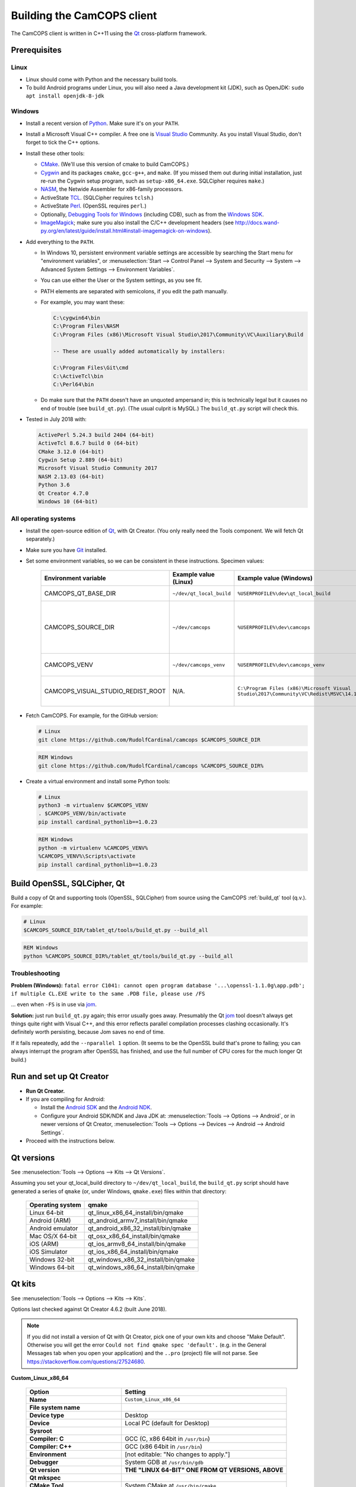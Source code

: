 ..  documentation/source/developer/building_client.rst

..  Copyright (C) 2012-2018 Rudolf Cardinal (rudolf@pobox.com).
    .
    This file is part of CamCOPS.
    .
    CamCOPS is free software: you can redistribute it and/or modify
    it under the terms of the GNU General Public License as published by
    the Free Software Foundation, either version 3 of the License, or
    (at your option) any later version.
    .
    CamCOPS is distributed in the hope that it will be useful,
    but WITHOUT ANY WARRANTY; without even the implied warranty of
    MERCHANTABILITY or FITNESS FOR A PARTICULAR PURPOSE. See the
    GNU General Public License for more details.
    .
    You should have received a copy of the GNU General Public License
    along with CamCOPS. If not, see <http://www.gnu.org/licenses/>.

.. _Android NDK: https://developer.android.com/ndk/
.. _Android SDK: https://developer.android.com/studio/
.. _CMake: https://cmake.org/
.. _Cygwin: https://www.cygwin.com/
.. _Debugging Tools for Windows: https://docs.microsoft.com/en-us/windows-hardware/drivers/debugger/
.. _Git: https://git-scm.com/
.. _ImageMagick: https://www.imagemagick.org/
.. _Inno Setup: http://www.jrsoftware.org/isinfo.php
.. _jom: https://wiki.qt.io/Jom
.. _NASM: http://www.nasm.us/
.. _Perl: https://www.activestate.com/activeperl
.. _Python: https://www.python.org/
.. _Qt: https://www.qt.io/
.. _TCL: https://www.activestate.com/activetcl
.. _Valgrind: http://valgrind.org/
.. _Visual Studio: https://visualstudio.microsoft.com/
.. _Windows SDK: https://developer.microsoft.com/en-us/windows/downloads/windows-10-sdk

Building the CamCOPS client
===========================

The CamCOPS client is written in C++11 using the Qt_ cross-platform framework.

Prerequisites
-------------

Linux
~~~~~

- Linux should come with Python and the necessary build tools.

- To build Android programs under Linux, you will also need a Java development
  kit (JDK), such as OpenJDK: ``sudo apt install openjdk-8-jdk``

Windows
~~~~~~~

- Install a recent version of Python_. Make sure it's on your ``PATH``.

- Install a Microsoft Visual C++ compiler. A free one is `Visual Studio`_
  Community. As you install Visual Studio, don't forget to tick the C++
  options.

- Install these other tools:

  - CMake_. (We'll use this version of cmake to build CamCOPS.)

  - Cygwin_ and its packages ``cmake``, ``gcc-g++``, and ``make``. (If you missed
    them out during initial installation, just re-run the Cygwin setup program,
    such as ``setup-x86_64.exe``. SQLCipher requires ``make``.)

  - NASM_, the Netwide Assembler for x86-family processors.

  - ActiveState TCL_. (SQLCipher requires ``tclsh``.)

  - ActiveState Perl_. (OpenSSL requires ``perl``.)

  - Optionally, `Debugging Tools for Windows`_ (including CDB), such as from
    the `Windows SDK`_.

  - ImageMagick_; make sure you also install the C/C++ development headers
    (see
    http://docs.wand-py.org/en/latest/guide/install.html#install-imagemagick-on-windows).

- Add everything to the ``PATH``.

  - In Windows 10, persistent environment variable settings are accessible by
    searching the Start menu for "environment variables", or
    :menuselection:`Start --> Control Panel --> System and Security --> System
    --> Advanced System Settings --> Environment Variables`.

  - You can use either the User or the System settings, as you see fit.

  - PATH elements are separated with semicolons, if you edit the path manually.

  - For example, you may want these:

    .. code-block:: none

        C:\cygwin64\bin
        C:\Program Files\NASM
        C:\Program Files (x86)\Microsoft Visual Studio\2017\Community\VC\Auxiliary\Build

        -- These are usually added automatically by installers:

        C:\Program Files\Git\cmd
        C:\ActiveTcl\bin
        C:\Perl64\bin

  - Do make sure that the ``PATH`` doesn't have an unquoted ampersand in; this
    is technically legal but it causes no end of trouble (see ``build_qt.py``).
    (The usual culprit is MySQL.) The ``build_qt.py`` script will check this.

- Tested in July 2018 with:

  .. code-block:: none

    ActivePerl 5.24.3 build 2404 (64-bit)
    ActiveTcl 8.6.7 build 0 (64-bit)
    CMake 3.12.0 (64-bit)
    Cygwin Setup 2.889 (64-bit)
    Microsoft Visual Studio Community 2017
    NASM 2.13.03 (64-bit)
    Python 3.6
    Qt Creator 4.7.0
    Windows 10 (64-bit)

All operating systems
~~~~~~~~~~~~~~~~~~~~~

- Install the open-source edition of Qt_, with Qt Creator. (You only really
  need the Tools component. We will fetch Qt separately.)

- Make sure you have Git_ installed.

- Set some environment variables, so we can be consistent in these
  instructions. Specimen values:

    .. list-table::
        :header-rows: 1

        * - Environment variable
          - Example value (Linux)
          - Example value (Windows)
          - Notes

        * - CAMCOPS_QT_BASE_DIR
          - ``~/dev/qt_local_build``
          - ``%USERPROFILE%\dev\qt_local_build``
          - Read by ``build_qt.py``.

        * - CAMCOPS_SOURCE_DIR
          - ``~/dev/camcops``
          - ``%USERPROFILE%\dev\camcops``
          - Used in these instructions and by the Windows Inno Setup script.

        * - CAMCOPS_VENV
          - ``~/dev/camcops_venv``
          - ``%USERPROFILE%\dev\camcops_venv``
          - Used in these instructions.

        * - CAMCOPS_VISUAL_STUDIO_REDIST_ROOT
          - N/A.
          - ``C:\Program Files (x86)\Microsoft Visual Studio\2017\Community\VC\Redist\MSVC\14.14.26405``
          - Used by the Windows Inno Setup script.

- Fetch CamCOPS. For example, for the GitHub version:

  .. code-block:: bash

    # Linux
    git clone https://github.com/RudolfCardinal/camcops $CAMCOPS_SOURCE_DIR

  .. code-block:: bat

    REM Windows
    git clone https://github.com/RudolfCardinal/camcops %CAMCOPS_SOURCE_DIR%

- Create a virtual environment and install some Python tools:

  .. code-block:: bash

    # Linux
    python3 -m virtualenv $CAMCOPS_VENV
    . $CAMCOPS_VENV/bin/activate
    pip install cardinal_pythonlib==1.0.23

  .. code-block:: bat

    REM Windows
    python -m virtualenv %CAMCOPS_VENV%
    %CAMCOPS_VENV%\Scripts\activate
    pip install cardinal_pythonlib==1.0.23

Build OpenSSL, SQLCipher, Qt
----------------------------

Build a copy of Qt and supporting tools (OpenSSL, SQLCipher) from source using
the CamCOPS :ref:`build_qt` tool (q.v.). For example:

.. code-block:: bash

    # Linux
    $CAMCOPS_SOURCE_DIR/tablet_qt/tools/build_qt.py --build_all

.. code-block:: bat

    REM Windows
    python %CAMCOPS_SOURCE_DIR%/tablet_qt/tools/build_qt.py --build_all

Troubleshooting
~~~~~~~~~~~~~~~

**Problem (Windows):** ``fatal error C1041: cannot open program database
'...\openssl-1.1.0g\app.pdb'; if multiple CL.EXE write to the same .PDB file,
please use /FS``

... even when ``-FS`` is in use via jom_.

**Solution:** just run ``build_qt.py`` again; this error usually goes away.
Presumably the Qt jom_ tool doesn't always get things quite right with Visual
C++, and this error reflects parallel compilation processes clashing
occasionally. It's definitely worth persisting, because Jom saves no end of
time.

If it fails repeatedly, add the ``--nparallel 1`` option. (It seems to be the
OpenSSL build that's prone to failing; you can always interrupt the program
after OpenSSL has finished, and use the full number of CPU cores for the much
longer Qt build.)


Run and set up Qt Creator
-------------------------

- **Run Qt Creator.**

- If you are compiling for Android:

  - Install the `Android SDK`_ and the `Android NDK`_.

  - Configure your Android SDK/NDK and Java JDK at: :menuselection:`Tools -->
    Options --> Android`, or in newer versions of Qt Creator,
    :menuselection:`Tools --> Options --> Devices --> Android --> Android
    Settings`.

- Proceed with the instructions below.

Qt versions
-----------

See :menuselection:`Tools --> Options --> Kits --> Qt Versions`.

Assuming you set your qt_local_build directory to ``~/dev/qt_local_build``, the
``build_qt.py`` script should have generated a series of ``qmake`` (or, under
Windows, ``qmake.exe``) files within that directory:

    ==================  ==============================================
    Operating system    qmake
    ==================  ==============================================
    Linux 64-bit        qt_linux_x86_64_install/bin/qmake
    Android (ARM)       qt_android_armv7_install/bin/qmake
    Android emulator    qt_android_x86_32_install/bin/qmake
    Mac OS/X 64-bit     qt_osx_x86_64_install/bin/qmake
    iOS (ARM)           qt_ios_armv8_64_install/bin/qmake
    iOS Simulator       qt_ios_x86_64_install/bin/qmake
    Windows 32-bit      qt_windows_x86_32_install/bin/qmake
    Windows 64-bit      qt_windows_x86_64_install/bin/qmake
    ==================  ==============================================


Qt kits
-------

See :menuselection:`Tools --> Options --> Kits --> Kits`.

Options last checked against Qt Creator 4.6.2 (built June 2018).

.. note::

    If you did not install a version of Qt with Qt Creator, pick one of your
    own kits and choose "Make Default". Otherwise you will get the error
    ``Could not find qmake spec 'default'.`` (e.g. in the General Messages tab
    when you open your application) and the ``..pro`` (project) file will not
    parse. See https://stackoverflow.com/questions/27524680.

**Custom_Linux_x86_64**

    .. list-table::
        :header-rows: 1
        :stub-columns: 1

        * - Option
          - Setting
        * - Name
          - ``Custom_Linux_x86_64``
        * - File system name
          -
        * - Device type
          - Desktop
        * - Device
          - Local PC (default for Desktop)
        * - Sysroot
          -
        * - Compiler: C
          - GCC (C, x86 64bit in ``/usr/bin``)
        * - Compiler: C++
          - GCC (x86 64bit in ``/usr/bin``)
        * - Environment
          - [not editable: "No changes to apply."]
        * - Debugger
          - System GDB at ``/usr/bin/gdb``
        * - Qt version
          - **THE "LINUX 64-BIT" ONE FROM QT VERSIONS, ABOVE**
        * - Qt mkspec
          -
        * - CMake Tool
          - System CMake at ``/usr/bin/cmake``
        * - CMake Generator
          - CodeBlocks - Unix Makefiles
        * - CMake Configuration
          - [not editable]
        * - Additional Qbs Profile Settings
          -

**Custom_Android_ARM**

    .. list-table::
        :header-rows: 1
        :stub-columns: 1

        * - Option
          - Setting
        * - Name
          - ``Custom_Android_ARM``
        * - File system name
          -
        * - Device type
          - Android Device
        * - Device
          - Run on Android (default for Android)
        * - Sysroot
          -
        * - Compiler: C
          - <No compiler>
        * - Compiler: C++
          - Android GCC (arm-4.9)
        * - Environment
          - [not editable: "No changes to apply."]
        * - Debugger
          - Android Debugger for Android GCC (arm-4.9)
        * - Qt version
          - **THE "ANDROID" ONE FROM QT VERSIONS, ABOVE**
        * - Qt mkspec
          -
        * - CMake Tool
          - System CMake at ``/usr/bin/cmake``
        * - CMake Generator
          - CodeBlocks - Unix Makefiles
        * - CMake Configuration
          - [not editable]
        * - Additional Qbs Profile Settings
          -

**Custom_Android_x86** -- NOT FULLY TESTED

    .. list-table::
        :header-rows: 1
        :stub-columns: 1

        * - Option
          - Setting
        * - Name
          - ``Custom_Android_x86``
        * - File system name
          -
        * - Device type
          - Android Device
        * - Device
          - Run on Android (default for Android)
        * - Sysroot
          -
        * - Compiler: C
          - <No compiler>
        * - Compiler: C++
          - Android GCC (i686-4.9)
        * - Environment
          - [not editable: "No changes to apply."]
        * - Debugger
          - Android Debugger for Android GCC (i686-4.9)
        * - Qt version
          - **THE "ANDROID EMULATOR" ONE FROM QT VERSIONS, ABOVE**
        * - Qt mkspec
          -
        * - CMake Tool
          - System CMake at ``/usr/bin/cmake``
        * - CMake Generator
          - CodeBlocks - Unix Makefiles
        * - CMake Configuration
          - [not editable]
        * - Additional Qbs Profile Settings
          -

**Custom_Windows_x86_64**

    .. list-table::
        :header-rows: 1
        :stub-columns: 1

        * - Option
          - Setting
        * - Name
          - ``Custom_Windows_x86_64``
        * - File system name
          -
        * - Device type
          - Desktop
        * - Device
          - Local PC (default for Desktop)
        * - Sysroot
          - ``[...]\qt_local_build\qt_windows_x86_64_install\bin``
        * - Compiler: C
          - Microsoft Visual C++ Compiler 14.0 (amd64)
        * - Compiler: C++
          - Microsoft Visual C++ Compiler 14.0 (amd64)
        * - Environment
          - [not editable: "No changes to apply."]
        * - Debugger
          - Auto-detected CDB at ``C:\Program Files (x86)\Windows Kits\10\Debuggers\x64\cdb.exe``
        * - Qt version
          - **THE "WINDOWS 64-BIT" ONE FROM QT VERSIONS, ABOVE**
        * - Qt mkspec
          -
        * - CMake Tool
          - System CMake at ``C:\Program Files (x86)\CMake\bin\cmake.exe``
        * - CMake Generator
          - CodeBlocks - MinGW Makefiles, Platform: <none>, Toolset: <none>
        * - CMake Configuration
          - ``CMAKE_CXX_COMPILER:STRING=%{Compiler:Executable:Cxx}``
            ``CMAKE_C_COMPILER:STRING=%{Compiler:Executable:C}``
            ``CMAKE_PREFIX_PATH:STRING=%{Qt:QT_INSTALL_PREFIX}``
            ``QT_QMAKE_EXECUTABLE:STRING=%{Qt:qmakeExecutable}``
        * - Additional Qbs Profile Settings
          -

**Custom_Windows_x86_32**

    .. list-table::
        :header-rows: 1
        :stub-columns: 1

        * - Option
          - Setting
        * - Name
          - ``Custom_Windows_x86_32``
        * - File system name
          -
        * - Device type
          - Desktop
        * - Device
          - Local PC (default for Desktop)
        * - Sysroot
          - ``[...]\qt_local_build\qt_windows_x86_32_install\bin``
        * - Compiler: C
          - Microsoft Visual C++ Compiler 14.0 (amd64_x86)
        * - Compiler: C++
          - Microsoft Visual C++ Compiler 14.0 (amd64_x86)
        * - Environment
          - [not editable: "No changes to apply."]
        * - Debugger
          - None
        * - Qt version
          - **THE "WINDOWS 32-BIT" ONE FROM QT VERSIONS, ABOVE**
        * - Qt mkspec
          -
        * - CMake Tool
          - System CMake at ``C:\Program Files (x86)\CMake\bin\cmake.exe``
        * - CMake Generator
          - CodeBlocks - MinGW Makefiles, Platform: <none>, Toolset: <none>
        * - CMake Configuration
          - ``CMAKE_CXX_COMPILER:STRING=%{Compiler:Executable:Cxx}``
            ``CMAKE_C_COMPILER:STRING=%{Compiler:Executable:C}``
            ``CMAKE_PREFIX_PATH:STRING=%{Qt:QT_INSTALL_PREFIX}``
            ``QT_QMAKE_EXECUTABLE:STRING=%{Qt:qmakeExecutable}``
        * - Additional Qbs Profile Settings
          -

.. note::

    For the Microsoft Visual C++ compiler, ``amd64`` means 64-bit and ``x86``
    means 32-bit. Then the two-part options are cross-compilers, in which the
    first part is the type of the host machine (the one running the compiler)
    and the second part is the type of the destination machine (the one that
    will run the compiled executable). Therefore, in full, ``x86`` produces
    32-bit output using a 32-bit compiler; ``amd64`` produces 64-bit output
    using a 64-bit compiler (i.e. requiring a 64-bit computer to do the
    compiling); ``x86_amd64`` produces 64-bit output using a 32-bit compiler
    (so you can build for 64-bit machines using a 32-bit machine), and
    ``amd64_x86`` produces 32-bit output using a 64-bit compiler. So, if you
    have a 64-bit machine, you probably want to use ``amd64_x86`` and
    ``amd64``; if you have a 32-bit machine, you definitely want to use ``x86``
    and ``x86_amd64``.

Build settings
--------------

Android
~~~~~~~

Under :menuselection:`Project --> Build Settings --> Build Steps --> Build
Android APK`:

    .. list-table::
        :header-rows: 1
        :stub-columns: 1

        * - Option
          - Setting
        * - :menuselection:`Application --> Android build SDK`
          - **PREVIOUSLY:** android-23 [= default].
            **NOW:** android-28 [= default].
        * - :menuselection:`Sign package --> Keystore`
          - ``~/Documents/CamCOPS/android_keystore/CAMCOPS_ANDROID_KEYSTORE.keystore``
            [NB not part of published code, obviously!]
        * - :menuselection:`Sign package --> Sign package`
          - Yes (at least for release versions)
        * - :menuselection:`Advanced actions --> Use Ministro service to
            install Qt`
          - Do NOT tick. (Formerly, before 2018-06-25, this was
            :menuselection:`Qt deployment --> Bundle Qt libraries in APK`. The
            objective remains to bundle Qt, not to install it via Ministro.)
        * - Additional libraries
          - ``~/dev/qt_local_build/openssl_android_armv7_build/openssl-1.1.0g/libcrypto.so``
            ``~/dev/qt_local_build/openssl_android_armv7_build/openssl-1.1.0g/libssl.so``


Then in the file ``AndroidManifest.xml`` (which Qt Creator has a custom editor
for):

    .. list-table::
        :header-rows: 1
        :stub-columns: 1

        * - Option
          - Setting
        * - Package name
          - org.camcops.camcops
        * - Version code
          - [integer; may as well use consecutive]
        * - Version name
          - [string]
        * - Minimum required SDK
          - API 16: Android 4.1, 4.1.1 [default]
        * - Target SDK
          - **WAS:** API 23: Android 6.0 [default].
            **AS OF 2018-06-25:** API 26: Android 8.0 [Google Play Store
            requires this soon].
            **DOWNGRADED AGAIN 2018-07-16: OpenSSL problems.** Probably because
            you have to rebuild OpenSSL for Android (see
            ``DEFAULT_ANDROID_API_NUM`` in ``build_qt.py``).
        * - Application name
          - CamCOPS
        * - Activity name
          - CamCOPS
        * - Run
          - camcops
        * - Application icon
          - [icon]
        * - Include default permissions for Qt modules
          - [tick]
        * - Include default features for Qt modules
          - [tick]
        * - Boxes for other permissions
          - [no other specific permission requested]

    But then you must also edit ``AndroidManifest.xml`` manually to include the
    line:

      .. code-block:: none

            <meta-data android:name="android.app.load_local_libs" android:value="-- %%INSERT_LOCAL_LIBS%% --:lib/libssl.so:lib/libcrypto.so"/>
            Note this bit:                                                                                  ^^^^^^^^^^^^^^^^^^^^^^^^^^^^^^^

For versions, see:

- https://developer.android.com/guide/topics/manifest/manifest-element.html
- https://developer.android.com/studio/publish/versioning.html

If you run this without a keystore, it produces a debug build (e.g.
``QtApp-debug.apk``). If you run it with a keystore/signature, it produces
``android-build-release-signed.apk`` (formerly ``QtApp-release-signed.apk``).
The APK name is fixed at this point
(https://forum.qt.io/topic/43329/qt-5-3-1-qtcreator-rename-qtapp-debug-apk-to-myapp).
We can rename the APK if we want, or just upload to Google Play, distribute,
etc.

Linux
~~~~~

Under :menuselection:`Build Settings --> Build Environment``, set e.g.
``LD_LIBRARY_PATH=/home/rudolf/dev/qt_local_build/openssl_linux_x86_64_build/openssl-1.1.0g/``


General
~~~~~~~

(I'd like to put general settings in a ``camcops.pro.shared`` file, as per
http://doc.qt.io/qtcreator/creator-sharing-project-settings.html, but this
isn't working well at present.)

- Open the ``camcops.pro`` project file in Qt Creator.

- Add your chosen kit(s) to the CamCOPS project.

- Use defaults, except everywhere you see :menuselection:`Build Settings -->
  Build Steps --> Make --> Make arguments`, add ``-j 8`` for an
  8-CPU machine to get it compiling in parallel.

  - To save this effort, set ``MAKEFLAGS="-j8"`` in your user environment (e.g.
    in ``~/.bashrc``, or ``~/.profile``); see
    https://stackoverflow.com/questions/8860712/setting-default-make-options-for-qt-creator.
    HOWEVER, Qt Creator doesn't seem to read that environment variable for me.
    Not sure why!

- Build.

Distributing the Whisker client
-------------------------------

Google Play Store settings
~~~~~~~~~~~~~~~~~~~~~~~~~~

- Developer URL is https://play.google.com/apps/publish
  :menuselection:`--> pick your application
  --> e.g. Release management / App releases`

- App category: "Utility/other".

- Content rating: by Google's definitions, CamCOPS hits criteria for references
  to illegal drugs (e.g. Deakin1HealthReview, and when strings are available,
  the various drug abuse scoring scales). Did not meet Google Play's criteria
  for sex, violence, etc.

- Note that "Pending publication" means you're waiting for Google Play to sort
  itself out, not that you have to do anything.

- Note re versions:

  - As above, the AndroidManifest.xml has an INTEGER version, so we may as
    well use consecutive numbers. See the release history below.

  The Google Developer site will check the version codes.
  Failed uploads can sometimes block that version number.

- You upload a new version with :menuselection:`App releases --> Create
  Release`.

- Note also that if you try to install the .apk directly to a device that's
  had an installation from Google Play Store, you'll get the error
  INSTALL_FAILED_UPDATE_INCOMPATIBLE (I think). Or if you mix debug/release
  versions.

- Finally, note that there can be a significant delay between uploading a new
  release and client devices seeing it on Google Play (or even being able to
  see it at https://play.google.com/store, or via the direct link at
  https://play.google.com/store/apps/details?id=org.camcops.camcops). Perhaps
  10 minutes to the main web site?

Google Play Store release history
~~~~~~~~~~~~~~~~~~~~~~~~~~~~~~~~~

+---------------+---------------------+---------------------+------------------+---------+---------+
| Google Play   | AndroidManifest.xml | AndroidManifest.xml | To Play Store on | Minimum | Target  |
| Store release | version code        | name                |                  | Android | Android |
| name          |                     |                     |                  | API     | API     |
+===============+=====================+=====================+==================+=========+=========+
| 2.0.1 (beta)  | 2                   | 2.0.1               | 2017-08-04       | 16      | 23      |
+---------------+---------------------+---------------------+------------------+---------+---------+
| 2.0.4 (beta)  | 3                   | 2.0.4               | 2017-10-22       | 16      | 23      |
+---------------+---------------------+---------------------+------------------+---------+---------+
| 2.2.3 (beta)  | 5                   | 2.2.3               | 2018-06-25       | 16      | 26      |
+---------------+---------------------+---------------------+------------------+---------+---------+
| 2.2.4 (beta)  | 6                   | 2.2.4               | 2018-07-18       | 23      | 26      |
+---------------+---------------------+---------------------+------------------+---------+---------+
| 2.2.6 (beta)  | 7                   | 2.2.6               | 2018-07-31       | 23      | 26      |
+---------------+---------------------+---------------------+------------------+---------+---------+
| 2.2.7         | 8                   | 2.2.7               |                  | 23      | 26      |
+---------------+---------------------+---------------------+------------------+---------+---------+

Windows client packaging
~~~~~~~~~~~~~~~~~~~~~~~~

This can be done automatically via the ``camcops_windows_innosetup.iss``
script, which runs under `Inno Setup`_.

Notes
-----

Version constraints for third-party software
~~~~~~~~~~~~~~~~~~~~~~~~~~~~~~~~~~~~~~~~~~~~

- OpenSSL 1.0.x has long-term support and 1.1.x is the current release.

- OpenSSL 1.0.2h didn't compile under 64-bit Windows, whereas OpenSSL 1.1.x
  did.

- OpenSSL 1.1.x requires Qt 5.10 or higher
  (https://bugreports.qt.io/browse/QTBUG-52905).

- SQLCipher supports OpenSSL 1.1.0 as of SQLCipher 3.4.1
  (https://discuss.zetetic.net/t/sqlcipher-3-4-1-release/1962).

- Qt requires Android API ≥16 (http://doc.qt.io/qt-5/android-support.html).

- Qt 5.11.1 does not compile with the ``android-16`` toolchain (specifically
  its Bluetooth components). Qt looks for a Java package
  ``android.bluetooth.le``, which is the Bluetooth Low Energy component that
  comes with Android SDK 18. So let's try 18 as the minimum. That does compile.

- Android libraries should be compiled for the same SDK version as
  ``minSdkVersion`` in ``AndroidManifest.xml`` (see
  https://stackoverflow.com/questions/21888052/what-is-the-relation-between-app-platform-androidminsdkversion-and-androidtar/41079462#41079462,
  and https://developer.android.com/ndk/guides/stable_apis).

- For whatever reasons, CamCOPS (v2.2.3-2.2.4) doesn't run on Android 4.4.x
  (API 18) but does run on 6.0 (API 23); intermediates untested.

- Google Play store will require ``targetSdkVersion`` to be at least 26 from
  2018-11-01
  (https://developer.android.com/distribute/best-practices/develop/target-sdk).

- Qt favour Android NDK r10e (the May 2015 release)
  (http://doc.qt.io/qt-5/androidgs.html) but r11c also seems to work fine.

Android
~~~~~~~

- Above Android API 23, linking to non-public libraries is prohibited, possibly
  with exceptions for SSL/crypto.

  - https://android-developers.googleblog.com/2016/06/android-changes-for-ndk-developers.html
  - https://developer.android.com/about/versions/nougat/android-7.0-changes#ndk

  I think this caused fatal problems for CamCOPS in 2018-07; not sure, but this
  might explain it.

- ``Error: "unsupported_android_version" is not translated``: see
  https://bugreports.qt.io/browse/QTBUG-63952. This error does not prevent you
  from continuing.

Debugging
~~~~~~~~~

- DON'T FORGET to set up both Debug and Release (+/- Profile) builds.

- Phone USB debugging negotiation sometimes takes a while. On the Samsung
  Galaxy phone, the alert light goes red when in Debug mode.

- If a USB Android device appears not to connect (via ``adb devices``), appears
  then disappears as you connect it (via ``lsusb | wc``), and gives the
  ``dmesg`` error ``device descriptor read/64, error -71`` or similar, try a
  different cable (see
  https://stackoverflow.com/questions/9544557/debian-device-descriptor-read-64-error-71);
  try also plugging it directly into the computer's USB ports rather than
  through a hub.

- If you lose the debugger windows in Qt Creator midway through a debug
  session, press Ctrl-4.

- This error (with a variety of compiler names):

  .. code-block:: none

    .../mkspecs/features/toolchain.prf(50): system(execute) requires one or two arguments.
    Project ERROR: Cannot run compiler 'g++'. Maybe you forgot to setup the environment?

  means that you need to re-run qmake manually. It usually occurs if you delete
  your build* directories.

- For debugging, consider install Valgrind_: ``sudo apt install valgrind``

Oddities
~~~~~~~~

- Sometimes you have to restart Qt creator after creating new build settings;
  it loses its .pro file and won't show the project, or complains of a missing
  .pro file when you try to build.

- The first build can be very slow as it compiles all the resources; this
  usually looks like a process stuck compiling qrc_camcops.cpp to qrc_camcops.o

- If builds are very slow, you may have forgotten to use all your CPU cores;
  try e.g. ``-j 8`` (for 8 cores) as an argument to make, as above.

- If an Android build fails for a bizarre reason (like garbage in a .java file
  that looks like it's been pre-supplied), delete the whole build directory,
  which is not always removed by cleaning.
